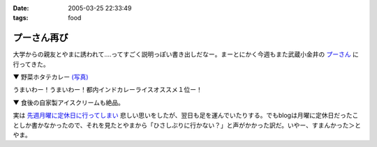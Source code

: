 :date: 2005-03-25 22:33:49
:tags: food

=======================
プーさん再び
=======================

大学からの親友とやまに誘われて‥‥ってすごく説明っぽい書き出しだなー。まーとにかく今週もまた武蔵小金井の `プーさん`_ に行ってきた。

▼ 野菜ホタテカレー `(写真)`_

|野菜カレー|

うまいわー！うまいわー！都内インドカレーライスオススメ１位ー！

▼ 食後の自家製アイスクリームも絶品。

|アイスクリーム|

実は `先週月曜に定休日に行ってしまい`_ 悲しい思いをしたが、翌日も足を運んでいたりする。でもblogは月曜に定休日だったことしか書かなかったので、それを見たとやまから「ひさしぶりに行かない？」と声がかかった訳だ。いやー、すまんかった＞とやま。

.. _`プーさん`: http://gourmet.yahoo.co.jp/gourmet/restaurant/Kanto/Tokyo/guide/0203/WV-TOKYO-7RBDS001.html

.. _`(写真)`: http://www.freia.jp/taka/photo/foods/pooh

.. |野菜カレー| image:: http://www.freia.jp/taka/photo/foods/pooh/PICT0001.JPG?size=thumb

.. |アイスクリーム| image:: http://www.freia.jp/taka/photo/foods/pooh/PICT0011.JPG?size=thumb

.. _`先週月曜に定休日に行ってしまい`: http://www.freia.jp/taka/blog/160



.. :extend type: text/plain
.. :extend:

